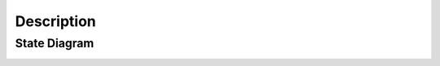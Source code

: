 Description
===========

State Diagram
"""""""""""""

.. image:: images\pandas_dataframe_instance.svg
  :alt: instance_diagram
  :align: center

